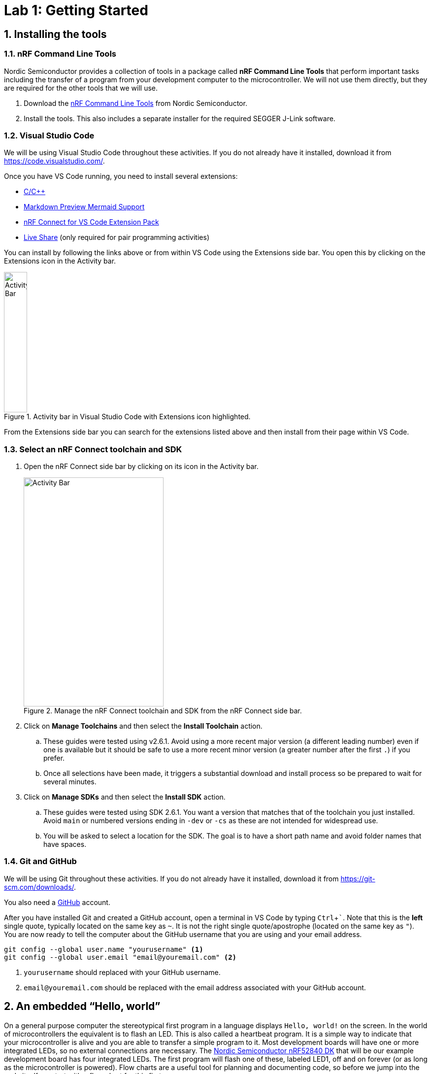:lab: 1
:icons: font
:imagesdir: ../images
:sectnums:
:source-language: c
:listing-caption: Program
:example-caption: Exercise
:xrefstyle: short
:experimental:
:nrf-toolchain: v2.6.1
:nrf-sdk: 2.6.1
= Lab 1: Getting Started

== Installing the tools

=== nRF Command Line Tools

Nordic Semiconductor provides a collection of tools in a package called **nRF Command Line Tools** that perform important tasks including the transfer of a program from your development computer to the microcontroller. We will not use them directly, but they are required for the other tools that we will use.

. Download the https://www.nordicsemi.com/Products/Development-tools/nRF-Command-Line-Tools/Download[nRF Command Line Tools] from Nordic Semiconductor.
. Install the tools. This also includes a separate installer for the required SEGGER J-Link software.

=== Visual Studio Code

We will be using Visual Studio Code throughout these activities. If you do not already have it installed, download it from https://code.visualstudio.com/.

Once you have VS Code running, you need to install several extensions:

* https://marketplace.visualstudio.com/items?itemName=ms-vscode.cpptools[C/C++]
* https://marketplace.visualstudio.com/items?itemName=bierner.markdown-mermaid[Markdown Preview Mermaid Support]
* https://marketplace.visualstudio.com/items?itemName=nordic-semiconductor.nrf-connect-extension-pack[nRF Connect for VS Code Extension Pack]
* https://marketplace.visualstudio.com/items?itemName=MS-vsliveshare.vsliveshare[Live Share] (only required for pair programming activities)

You can install by following the links above or from within VS Code using the Extensions side bar. You open this by clicking on the Extensions icon in the Activity bar.

[#img-vscode-activitybar-extensions]
.Activity bar in Visual Studio Code with Extensions icon highlighted.
image::lab1/vs-code-extension-panel-icon.png[Activity Bar, 47, 285]

From the Extensions side bar you can search for the extensions listed above and then install from their page within VS Code.

=== Select an nRF Connect toolchain and SDK 

. Open the nRF Connect side bar by clicking on its icon in the Activity bar.
+
[#img-manage-toolchain-sdk]
.Manage the nRF Connect toolchain and SDK from the nRF Connect side bar.
image::lab1/nrf-connect-manage-toolchain-sdk.png[Activity Bar, 284, 465]
+
. Click on btn:[Manage Toolchains] and then select the btn:[Install Toolchain] action.
.. These guides were tested using {nrf-toolchain}. Avoid using a more recent major version (a different leading number) even if one is available but it should be safe to use a more recent minor version (a greater number after the first `.`) if you prefer.  
.. Once all selections have been made, it triggers a substantial download and install process so be prepared to wait for several minutes.
. Click on btn:[Manage SDKs] and then select the btn:[Install SDK] action.
.. These guides were tested using SDK {nrf-sdk}. You want a version that matches that of the toolchain you just installed. Avoid `main` or numbered versions ending in `-dev` or `-cs` as these are not intended for widespread use.
.. You will be asked to select a location for the SDK. The goal is to have a short path name and avoid folder names that have spaces.

=== Git and GitHub

We will be using Git throughout these activities. If you do not already have it installed, download it from https://git-scm.com/downloads/.

You also need a https://github.com/[GitHub] account.

After you have installed Git and created a GitHub account, open a terminal in VS Code by typing kbd:[Ctrl+`]. Note that this is the **left** single quote, typically located on the same key as kbd:[~]. It is not the right single quote/apostrophe (located on the same key as kbd:["]). You are now ready to tell the computer about the GitHub username that you are using and your email address.
[source,shell]
----
git config --global user.name "yourusername" <1>
git config --global user.email "email@youremail.com" <2>
----
<1> `yourusername` should replaced with your GitHub username.
<2> `email@youremail.com` should be replaced with the email address associated with your GitHub account.

== An embedded "`Hello, world`"

On a general purpose computer the stereotypical first program in a language displays `Hello, world!` on the screen. In the world of microcontrollers the equivalent is to flash an LED. This is also called a heartbeat program. It is a simple way to indicate that your microcontroller is alive and you are able to transfer a simple program to it. Most development boards will have one or more integrated LEDs, so no external connections are necessary. The https://www.nordicsemi.com/Products/Development-hardware/nRF52840-DK[Nordic Semiconductor nRF52840 DK] that will be our example development board has four integrated LEDs. The first program will flash one of these, labeled LED1, off and on forever (or as long as the microcontroller is powered). Flow charts are a useful tool for planning and documenting code, so before we jump into the code itself we start with a flow chart for this first program.

[mermaid]
....
graph LR
  A("main()") --> B[Initialize LED1]
  B --> C{Is it true?}
  C --> |yes| D[Turn on LED1]
  D --> E([Sleep 250 ms])
  E --> F[Turn off LED1]
  F --> G([Sleep 250 ms])
  G --> C
....

=== Creating a new application

. Create a folder to hold all of your programs that will be associated with this series of lab guides. It should be close to the root of a drive and have a short name that is all lowercase and does not contain any spaces. An example would be `C:\embedlabs`.
. Open the nRF Connect side bar by clicking on its icon in the Activity bar.
+
[#img-create-new-application]
.Create a new application from the nRF Connect side bar.
image::lab1/nrf-connect-create-new-app.png[Create new application, 790, 371]
+
. Select **Create a new application** from the Welcome section.
. Enter the name of the folder you have selected to store your programs and then the name of the folder for this particular activity (for example, `C:\embedlabs\lab1-prog1`).

=== Entering the code

Replace the contents of `main.c` (in the `src` folder) with the following code. You are encouraged to **type** the code from these lab guides into the editor yourself; don't copy and paste it. You will pay more attention to the details of the code and learn it better if you do this.

// Verified with SDK 2.6.1 and nRF52840 DK on 9/16/2024
[source,c]
[[program-blink-internal-LED]]
.A program to blink an internal LED.
----
/********************************
 * Heartbeat program
 * 
 * Flashes an internal LED
 *******************************/
#include <zephyr/kernel.h>    // <1>
#include <zephyr/drivers/gpio.h>

#define LED0_NI DT_ALIAS(led0)    // <2>
const struct gpio_dt_spec led = GPIO_DT_SPEC_GET(LED0_NI, gpios);  // <3>

int main(void) {  // <4>
	gpio_pin_configure_dt(&led, GPIO_OUTPUT_ACTIVE);  // <5>
	while (true) {
        gpio_pin_set_dt(&led,1); // 1 = ACTIVE = ON
        k_msleep(250);
        gpio_pin_set_dt(&led,0); // 0 = INACTIVE = OFF
        k_msleep(250);
    }
}
----
<1> Zephyr is designed to be lightweight so only the components you need are included. These import Zephyr's Kernel and GPIO APIs.
<2> Information about the hardware is stored in something called the devicetree. This looks up the node identifier for the LED associated with the alias `led0`.
<3> This creates a container called `led` that holds information about a GPIO pin.
<4> The Zephyr RTOS looks for a user-defined function called `main` to run after it completes its start-up. This is often the heart of your application.
<5> The GPIO pin linked to LED1 is configured as an output and set to be in the active (on) state.

=== Building and flashing the application

After you have entered the code (and saved it), it is necessary to compile it. 
This transforms it from relatively human-friendly C code into microcontroller-friendly machine language. That machine language depends on the particular microcontroller so the next step is to specify the **build configuration**.

. Open the nRF Connect side bar.
. In the **APPLICATIONS** section, click on btn:[Add build configuration] under the name of your application.
+
[#img-add-build-config]
.Add a build configuration from the nRF Connect side bar.
image::lab1/nrf-connect-add-build-config.png[Add build configuration, 222, 154]
+
. Next, set the board target to match your microcontroller. If you are using the nRF52840 DK board you should select `nrf52840dk_nrf52840`.
+
[#img-set-board-target]
.Add a build configuration from the nRF Connect side bar.
image::lab1/nrf-connect-set-board-target.png[Set board target, 541, 198]
+
. Scroll to the bottom of this window and verify that the box before **Build after generating configuration** is checked.
+
[#img-set-build-configuration]
.Set build after configuration option.
image::lab1/nrf-connect-set-build-configuration.png[Set build configuration, 523, 204]
+
. Finish by clicking the btn:[Build Configuration] button. The initial generation of a configuration and building of an application may take several minutes.
. After a build configuration has been generated you will have new entries in the nRF Connect side bar. These new sections are labeled **BUILD** and **ACTIONS**.
. If you get an error message related to your code, try to find the error in the `main.c` file. After fixing it, save the file and click on the btn:[Build] action. This will go much faster than the original build process.
. Connect the microcontroller to the computer via a USB cable. The nRF52840 DK board has two micro USB ports. You want to use the one labeled **IMCU USB**.
. Turn on the microcontroller via the ON/OFF switch on a corner of the board near the USB connection. Shortly after you do this you should observe that a section called **CONNECTED DEVICES** in the nRF Connect side bar is a new numbered entry (corresponding to the serial number of your board).
+
[#img-new-nrf-connect-sections]
.New sections are available in nRF Connect after selecting a build configuration and attaching a microcontroller.
image::lab1/nrf-connect-build-actions-connecteddevices.png[New sections in the nRF Connect side bar, 179, 390]
+
. With a connected and powered microcontroller, you are now ready to transfer the program to it. Click on the btn:[Flash] action.
. If all goes well LED1 on your development board will begin to flash twice a second.

IMPORTANT: Demonstrate that you have successfully compiled and run the embedded system "`Hello, world`" program.

=== Documenting the first program
Create a new file called `README.md` in the top level folder (at the same level as the `prj.conf` file). To do this:

. open the Explorer side bar,
. click in the empty area below `proj.conf` to select the top level folder,
. hover over the title of this application (**LAB1-PROJ1** if you followed the naming suggestions) to reveal more options,
. click on the **New file...** icon, and
. name this file `README.md`.

[#img-create-new-file]
.Create a new file from the Explorer side bar.
image::lab1/vs-code-explorer-create-new-file.png[Create new file, 228, 250]

This is where you will put some human-friendly documentation using a simple and widely used markup language called https://guides.github.com/features/mastering-markdown/[Markdown]. We will also supplement Markdown with  https://mermaid-js.github.io/[mermaid], a diagram-drawing language that will let us include graphics like flowcharts in our documentation.

Before you start adding contents to this file, turn on VS Code's Markdown previewer by clicking on the **Open Preview to the Side** button (or type kbd:[Ctrl+k] and then kbd:[v]).

[#img-vscode-markdown-preview]
.VS Code button for Markdown preview.
image::lab1/vs-code-markdown-preview.png[Button that opens a Markdown preview in side pane, 406, 45]

Entering the following code into the `README.md` file.
[source,markdown]
[[readme-blink-internal-LED]]
.Documentation for the heart beat program.
----
# Program 1: Heartbeat                              // <1>
**Author:** John M. Larkin <jlarkin@whitworth.edu>  // <2>

**Date:** December 31, 2024

**Modified by:** 

**Date:**

**Purpose:** This program flashes an internal LED on the nRF52840 DK

## Configuration
Uses default devicetree configuration.

## Hardware                                     // <3>
### Internal
* LED1 (digital output)                         // <4>

## Flow
```mermaid                                      // <5>
graph LR                                        // <6>
  A("main()") --> B[Initialize LED1]
  B --> C{Is it true?}                          // <7>
  C --> |yes| D[Turn on LED1]                   // <8>
  D --> E([Sleep 250 ms])
  E --> F[Turn off LED1]
  F --> G([Sleep 250 ms])
  G --> C
```
----
<1> Section headings are created in Markdown by starting a line with one or more `\#` followed by a space and then the name of the section. A top-level section is one `#`, a second-level section starts with `##`, and so forth.
<2> Markdown puts text in bold if it is surrounded by `**`. It formats something as a click-able email link or URL if it is inside of `<` and `>`. Also, this line ends with two space characters. This creates a line break. Otherwise, the next line would be wrapped as a continuation of this line.
<3> Our microcontroller will nearly always be connected to additional components. Part of good documentation will be describe those in the README file.
<4> An itemized list has items that start with `\*`, then a space, and that is followed by the description of the item. The space between `*` and the description is required.
<5> The start of a mermaid code block begins with ````mermaid`.
<6> This flowchart is arranged from left to right. Another common arrangement is top to bottom (`TB`).
<7> Nodes are named (the letters) and labeled (the text inside the various delimiters). Connections between nodes are given by `-\->`. Different delimiters create different shapes of nodes. Conditional branching is traditionally inside of a diamond, created in mermaid with `{` and `}` delimiters.
<8> Text can be place along a connecting line by placing it inside of a pair of `|` after the connector code (`-\->`).

=== Modifying the first program

====
[[exercise-sweep-internal-led-flow]]
.Exercise {lab}.{counter:exercise}
Create a new application called `cycle-blinky`. In this project, create a `README.md` file. Use the README file for <<program-blink-internal-LED>> as a template and modify as appropriate.

Create a flow chart for a program that would light the four integrated LEDs in the sequence LED1 -> LED2 -> LED3 -> LED4 (and then repeat forever).  Each LED should be lit for 0.25 s and it should appear that only one is on at a time (though there might actually be some very small overlap).
====

====
[[exercise-sweep-internal-led-program]]
.Exercise {lab}.{counter:exercise}
Starting with <<program-blink-internal-LED>>, change the code so that it implements the logic shown in the flow chart created for <<exercise-sweep-internal-led-flow>>.
====

IMPORTANT: Show your flow chart and working program when you are done.

== Extending the "`Hello, world`" program

The next challenge is to modify the "`Hello, world`" program to produce a more complicated LED blinking behavior.  It will flash the leftmost LED five times and then flash the rightmost LED five times, and then repeat forever.  The flow chart for this program is shown in <<img-program2-flowchart>>.

[#img-program2-flowchart]
.Flow chart for the two alternating LEDs blink program.
[mermaid,fetch-users]
....
graph TD
  B("main()") --> C[Set i to 0]
  C --> D{Do it forever?}
  D -- Yes --> E{Is i < 10?}
  E -- Yes --> F[Toggle left LED's state]
  E -- No --> I{Is i > 0?}
  F --> G([Sleep])
  G --> H(Increase i by 1)
  H --> E
  I -- Yes --> L[Toggle right LED's state]
  L --> M([Sleep])
  M --> N(Decrease i by 1)
  N --> I
  I -- No --> D
....

The code to implement this flow chart uses `while` loops that test for a condition.  While the condition is true, the content of the loop is repeated.  Create a new application (`two-hearts`) with this code and verify that it works as claimed.

// Verified with SDK 2.6.1 and nRF52840 DK on 9/17/2024
[source,c]
[[program-blink-LED-while-loops]]
.Exploring `while` loops with blinking LEDs.
----
/********************************
 * Left-right alternating blink
 * 
 * Flashes left LED 5 times, then
 * right LED 5 times. Repeat.
 *******************************/
#include <zephyr/kernel.h>
#include <zephyr/drivers/gpio.h>

#define SLEEP_TIME_MS 250  // <1>

#define LED0_NI DT_ALIAS(led0)
#define LED1_NI DT_ALIAS(led1)
const struct gpio_dt_spec leftLED = GPIO_DT_SPEC_GET(LED0_NI, gpios); // <2>
const struct gpio_dt_spec rightLED = GPIO_DT_SPEC_GET(LED1_NI, gpios);

int main(void) {
    int i = 0; // <3>
    gpio_pin_configure_dt(&leftLED, GPIO_OUTPUT_INACTIVE);  // <4>
    gpio_pin_configure_dt(&rightLED, GPIO_OUTPUT_INACTIVE);
    while (true) {
        while (i<10) { // Flash the left LED five times
            gpio_pin_toggle_dt(&leftLED);  // <5>
            k_msleep(SLEEP_TIME_MS);
            i = i + 1;
        }  // <6>
        while (i>0) { // Flash the right LED five times
            gpio_pin_toggle_dt(&rightLED); // <7>
            k_msleep(SLEEP_TIME_MS);
            i = i - 1;
        }  // <8>
    }  // <9>
}
----
<1> The `#define` pre-compiler directive associates a name, `SLEEP_TIME_MS`, with a value, `250`. Before the program is compiled, the pre-compiler will replace all occurrences of `SLEEP_TIME_MS` with its value. This means that no variable memory space is associated with `SLEEP_TIME_MS`. In this program `SLEEP_TIME` is used to control the on/off time for the LEDs. If a different on/off time was desired, only this definition would need to be changed rather than hunting through the code for all occurrences of a particular number.
<2> There is usually only one connection to any particular hardware element.  Therefore, our usual design style will be to declare all objects that connect to hardware _outside_ of the `main` function.  This means that they are *global* variables accessible by any function. 
<3> The integer variable `i` is declared within the `main` function.  This means that this particular definition of `i` is *local*.  We will explore this in more detail later.
<4> The `main` function is called after the rest of the Zephyr RTOS initialization has finished. We want to wait until that is completed before we attempt to configure any hardware. Here the pins connected to the LEDs are configured as outputs and initially are turned off (inactive).
<5> The inner `while` loop for flashing the left LED begins here. This also illustrates the toggle method a digital output. Toggle changes the state from off to on or from on to off. Doing this twice is one flash of the LED. That is why the loop runs 10 times to flash the LED five times.
<6> The `while` loop for flashing the left LED ends here.  If `i` is less than 10, jump up to the top of this loop.
<7> The inner `while` loop for flashing the right LED begins here.
<8> The `while` loop for flashing the right LED ends here.  If `i` is greater than 0, jump up to the top of this loop.
<9> The never-ending outer `while` loop repeats when it reaches this point.

=== Preprocessor definitions make code easier to read

Rather than putting specific numbers into your code where they are actually used, a good design approach is to instead associate those numbers with symbolic names. Those symbolic definitions should be put in one place so they are easy to find. This may not seem that important with small programs, but as your programs grow in complexity it will be a helpful habit.

We can use a preprocessor directive to do this. As you may recall, the first step of the build process is to have the preprocessor manipulate your source code file before it is passed to the compiler. The `#define` directive is the particular method we will use for this task. It allows us to create find-and-replace rules. In the heart rate selector program we will have the following find-and-replace rules:
----
  #define SLEEP_TIME_MS  250
----
After the `#define` directive we give a symbolic name (our convention will be to write this in all upper case with underscores between words, a formatting called *upper snake case*). This is followed by a space and then the text we want to have replace that symbolic name. 

Later in the code the `k_msleep` command for fast flashing is written using the symbolic names:
----
  k_msleep(SLEEP_TIME_MS);
----
but this is not what the compiler will see. Instead the preprocessor will replace the symbolic name with its value so the compiler gets:
----
  k_msleep(250);
----

== Your Turn

[IMPORTANT]
====
In the _Introduction to Embedded Systems_ course that I teach at https://www.whitworth.edu[Whitworth University], students complete **Your Turn** assignments using repository template created through a GitHub Classroom assignment link on Blackboard (our CMS). The directions that follow are intended for those students. However, an alternative link to a template is provided for non-Whitworth students.
====

====
[[assignment-internal-led-while-loops]]
.Assignment {lab}.{counter:assignment}

. You need to begin by accessing the GitHub Classroom assignment link f(as found on Blackboard).
+
NOTE: If you are [.red]#*not*# a Whitworth student in EN 173 you may access a starting template at https://github.com/EmbedUni/lab01-yt1. You will want to click on the btn:[Use this template] button.
. A code repository was created for you when you accessed the assignment. Copy the URL for the repository.
. Open the Source Control side bar in VS Code.
+
[#img-vs-code-clone-repo]
.Clone a repository from the Source Control side bar.
image::lab1/vs-code-clone-repo.png[Clone a repository in the Source Control side bar, 283, 266]
+
. Click on btn:[Clone Repository].
. Paste the URL you copied into the box that opens up.
. Start with the `README.md` file. Your first task is to update the flow chart so it describes the logic needed to do the following:
.. Flash the left LED 10 times with on/off times of 0.5 s.
.. Then flash the right LED 5 times with on/off times of 0.25 s.
.. Then repeat (forever).
. Update the rest of the `README.md` file.
. Click on the Source Control icon in the left side bar to open the Source Control panel. There should be a section labeled Changes that lists `README.md`. Hover over this line and then select the plus icon to stage the changes.
. Go to the Message box and enter a short description of the changes that were made. Something like "`Updated flow chart`" would be appropriate. Then press kbd:[Ctrl+Enter] to commit this change (make it part of the tracked history of this project).
. Next to the name of the project you should see an up arrow and the number 1 (if you have only made one commit). Click on this to send these changes off to GitHub (this is called a "`push`" because it is going from your computer to the remote repository).
. Update `main.c` so it implements the logic shown in the flow chart. You may only use programming constructs introduced so far in this course (so `for` loops are forbidden).
. Again, commit these changes and push to the remote repository.
. Specify the correct build configuration and then build the application.
. Flash the code to the microcontroller for testing. Does it do what it is supposed to do?
. If there are problems, fix those. Once everything works properly, edit the `README.md` file and add a `**Completed:** ` line with the current date and time.
. Stage all changes and commit with the message "`Done`".
====

====
[[assignment-while-loops-challenge]]
.Assignment {lab}.{counter:assignment}
The process for this assignment is similar to the previous one but there is a new GitHub Classroom link.

NOTE: If you are [.red]#*not*# a Whitworth student in EN 173 you may access a starting template at https://github.com/EmbedUni/lab01-yt1.

Your task is to modify the program so that it:

* Flashes the left LED ten times in a row, but the time of each flash increases, starting from 0.1 s and going up to 1.0 s, in steps of 0.1 s.
* Then flashes the right LED five times in a row, but the time of each flash decreases, starting from 1.0 s and decreasing in 0.2 s steps to 0.2 s.
* Repeats forever.
* Use no more than four `k_msleep` commands.
* Uses `while` loops (only C commands already encountered in the course are allowed so things like `for` loops and user-defined functions are forbidden).

Remember to update the `README.md` as well as `main.c` files. Push commits to the remote repository. The final commit should be the message "`Done`".
====